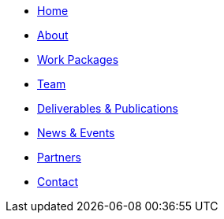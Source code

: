 // modules/ROOT/pages/nav.adoc
* xref:index.adoc[Home]
* xref:about.adoc[About]
* xref:workpackages.adoc[Work Packages]
* xref:team.adoc[Team]
* xref:deliverables.adoc[Deliverables & Publications]
* xref:news.adoc[News & Events]
* xref:partners.adoc[Partners]
* xref:contact.adoc[Contact]